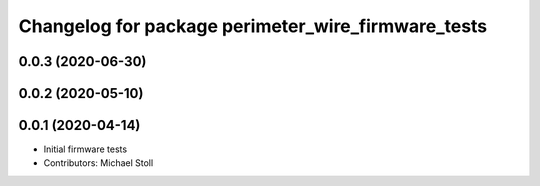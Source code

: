 ^^^^^^^^^^^^^^^^^^^^^^^^^^^^^^^^^^^^^^^^^^^^^^^^^^^
Changelog for package perimeter_wire_firmware_tests
^^^^^^^^^^^^^^^^^^^^^^^^^^^^^^^^^^^^^^^^^^^^^^^^^^^

0.0.3 (2020-06-30)
------------------

0.0.2 (2020-05-10)
------------------

0.0.1 (2020-04-14)
------------------
* Initial firmware tests
* Contributors: Michael Stoll
